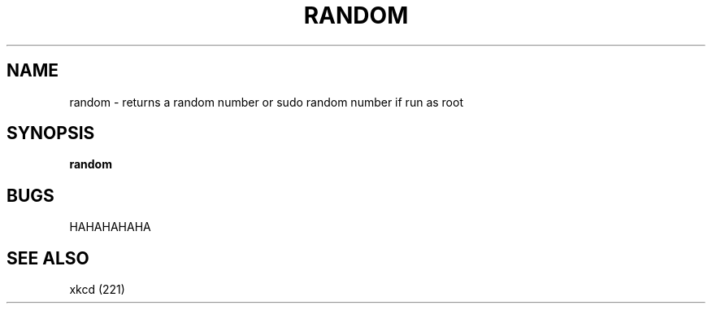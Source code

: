 .TH RANDOM 1
.SH NAME
random \- returns a random number or sudo random number if run as root
.SH SYNOPSIS
.B random
.SH BUGS
HAHAHAHAHA
.SH SEE ALSO
xkcd (221)
